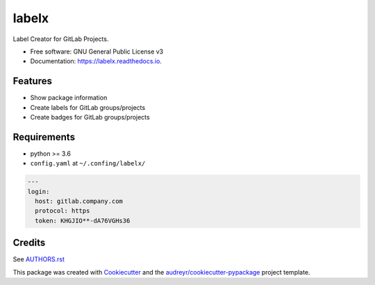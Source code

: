 ======
labelx
======


.. image:: https://img.shields.io/pypi/v/labelx.svg
        :target: https://pypi.python.org/pypi/labelx

.. image:: https://readthedocs.org/projects/labelx/badge/?version=latest
        :target: https://labelx.readthedocs.io/en/latest/?badge=latest
        :alt: Documentation Status




Label Creator for GitLab Projects.


* Free software: GNU General Public License v3
* Documentation: https://labelx.readthedocs.io.


Features
--------

* Show package information
* Create labels for GitLab groups/projects
* Create badges for GitLab groups/projects

Requirements
------------

* python >= 3.6
* ``config.yaml`` at ``~/.confing/labelx/``

.. code-block:: yaml

   ---
   login:
     host: gitlab.company.com
     protocol: https
     token: KHGJIO**-dA76VGHs36

Credits
-------

See `AUTHORS.rst <AUTHORS.rst>`_

This package was created with Cookiecutter_ and the `audreyr/cookiecutter-pypackage`_ project template.

.. _Cookiecutter: https://github.com/audreyr/cookiecutter
.. _`audreyr/cookiecutter-pypackage`: https://github.com/audreyr/cookiecutter-pypackage
